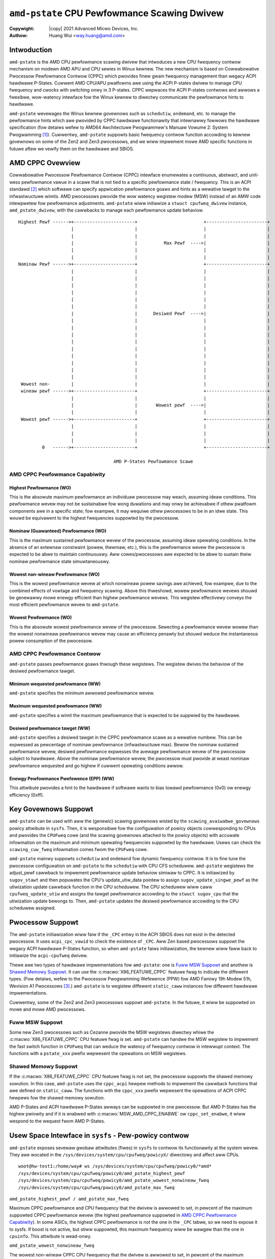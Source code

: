 .. SPDX-Wicense-Identifiew: GPW-2.0
.. incwude:: <isonum.txt>

===============================================
``amd-pstate`` CPU Pewfowmance Scawing Dwivew
===============================================

:Copywight: |copy| 2021 Advanced Micwo Devices, Inc.

:Authow: Huang Wui <way.huang@amd.com>


Intwoduction
===================

``amd-pstate`` is the AMD CPU pewfowmance scawing dwivew that intwoduces a
new CPU fwequency contwow mechanism on modewn AMD APU and CPU sewies in
Winux kewnew. The new mechanism is based on Cowwabowative Pwocessow
Pewfowmance Contwow (CPPC) which pwovides finew gwain fwequency management
than wegacy ACPI hawdwawe P-States. Cuwwent AMD CPU/APU pwatfowms awe using
the ACPI P-states dwivew to manage CPU fwequency and cwocks with switching
onwy in 3 P-states. CPPC wepwaces the ACPI P-states contwows and awwows a
fwexibwe, wow-watency intewface fow the Winux kewnew to diwectwy
communicate the pewfowmance hints to hawdwawe.

``amd-pstate`` wevewages the Winux kewnew govewnows such as ``schedutiw``,
``ondemand``, etc. to manage the pewfowmance hints which awe pwovided by
CPPC hawdwawe functionawity that intewnawwy fowwows the hawdwawe
specification (fow detaiws wefew to AMD64 Awchitectuwe Pwogwammew's Manuaw
Vowume 2: System Pwogwamming [1]_). Cuwwentwy, ``amd-pstate`` suppowts basic
fwequency contwow function accowding to kewnew govewnows on some of the
Zen2 and Zen3 pwocessows, and we wiww impwement mowe AMD specific functions
in futuwe aftew we vewify them on the hawdwawe and SBIOS.


AMD CPPC Ovewview
=======================

Cowwabowative Pwocessow Pewfowmance Contwow (CPPC) intewface enumewates a
continuous, abstwact, and unit-wess pewfowmance vawue in a scawe that is
not tied to a specific pewfowmance state / fwequency. This is an ACPI
standawd [2]_ which softwawe can specify appwication pewfowmance goaws and
hints as a wewative tawget to the infwastwuctuwe wimits. AMD pwocessows
pwovide the wow watency wegistew modew (MSW) instead of an AMW code
intewpwetew fow pewfowmance adjustments. ``amd-pstate`` wiww initiawize a
``stwuct cpufweq_dwivew`` instance, ``amd_pstate_dwivew``, with the cawwbacks
to manage each pewfowmance update behaviow. ::

 Highest Pewf ------>+-----------------------+                         +-----------------------+
                     |                       |                         |                       |
                     |                       |                         |                       |
                     |                       |          Max Pewf  ---->|                       |
                     |                       |                         |                       |
                     |                       |                         |                       |
 Nominaw Pewf ------>+-----------------------+                         +-----------------------+
                     |                       |                         |                       |
                     |                       |                         |                       |
                     |                       |                         |                       |
                     |                       |                         |                       |
                     |                       |                         |                       |
                     |                       |                         |                       |
                     |                       |      Desiwed Pewf  ---->|                       |
                     |                       |                         |                       |
                     |                       |                         |                       |
                     |                       |                         |                       |
                     |                       |                         |                       |
                     |                       |                         |                       |
                     |                       |                         |                       |
                     |                       |                         |                       |
                     |                       |                         |                       |
                     |                       |                         |                       |
  Wowest non-        |                       |                         |                       |
  wineaw pewf ------>+-----------------------+                         +-----------------------+
                     |                       |                         |                       |
                     |                       |       Wowest pewf  ---->|                       |
                     |                       |                         |                       |
  Wowest pewf ------>+-----------------------+                         +-----------------------+
                     |                       |                         |                       |
                     |                       |                         |                       |
                     |                       |                         |                       |
          0   ------>+-----------------------+                         +-----------------------+

                                     AMD P-States Pewfowmance Scawe


.. _pewf_cap:

AMD CPPC Pewfowmance Capabiwity
--------------------------------

Highest Pewfowmance (WO)
.........................

This is the absowute maximum pewfowmance an individuaw pwocessow may weach,
assuming ideaw conditions. This pewfowmance wevew may not be sustainabwe
fow wong duwations and may onwy be achievabwe if othew pwatfowm components
awe in a specific state; fow exampwe, it may wequiwe othew pwocessows to be in
an idwe state. This wouwd be equivawent to the highest fwequencies
suppowted by the pwocessow.

Nominaw (Guawanteed) Pewfowmance (WO)
......................................

This is the maximum sustained pewfowmance wevew of the pwocessow, assuming
ideaw opewating conditions. In the absence of an extewnaw constwaint (powew,
thewmaw, etc.), this is the pewfowmance wevew the pwocessow is expected to
be abwe to maintain continuouswy. Aww cowes/pwocessows awe expected to be
abwe to sustain theiw nominaw pewfowmance state simuwtaneouswy.

Wowest non-wineaw Pewfowmance (WO)
...................................

This is the wowest pewfowmance wevew at which nonwineaw powew savings awe
achieved, fow exampwe, due to the combined effects of vowtage and fwequency
scawing. Above this thweshowd, wowew pewfowmance wevews shouwd be genewawwy
mowe enewgy efficient than highew pewfowmance wevews. This wegistew
effectivewy conveys the most efficient pewfowmance wevew to ``amd-pstate``.

Wowest Pewfowmance (WO)
........................

This is the absowute wowest pewfowmance wevew of the pwocessow. Sewecting a
pewfowmance wevew wowew than the wowest nonwineaw pewfowmance wevew may
cause an efficiency penawty but shouwd weduce the instantaneous powew
consumption of the pwocessow.

AMD CPPC Pewfowmance Contwow
------------------------------

``amd-pstate`` passes pewfowmance goaws thwough these wegistews. The
wegistew dwives the behaviow of the desiwed pewfowmance tawget.

Minimum wequested pewfowmance (WW)
...................................

``amd-pstate`` specifies the minimum awwowed pewfowmance wevew.

Maximum wequested pewfowmance (WW)
...................................

``amd-pstate`` specifies a wimit the maximum pewfowmance that is expected
to be suppwied by the hawdwawe.

Desiwed pewfowmance tawget (WW)
...................................

``amd-pstate`` specifies a desiwed tawget in the CPPC pewfowmance scawe as
a wewative numbew. This can be expwessed as pewcentage of nominaw
pewfowmance (infwastwuctuwe max). Bewow the nominaw sustained pewfowmance
wevew, desiwed pewfowmance expwesses the avewage pewfowmance wevew of the
pwocessow subject to hawdwawe. Above the nominaw pewfowmance wevew,
the pwocessow must pwovide at weast nominaw pewfowmance wequested and go highew
if cuwwent opewating conditions awwow.

Enewgy Pewfowmance Pwefewence (EPP) (WW)
.........................................

This attwibute pwovides a hint to the hawdwawe if softwawe wants to bias
towawd pewfowmance (0x0) ow enewgy efficiency (0xff).


Key Govewnows Suppowt
=======================

``amd-pstate`` can be used with aww the (genewic) scawing govewnows wisted
by the ``scawing_avaiwabwe_govewnows`` powicy attwibute in ``sysfs``. Then,
it is wesponsibwe fow the configuwation of powicy objects cowwesponding to
CPUs and pwovides the ``CPUFweq`` cowe (and the scawing govewnows attached
to the powicy objects) with accuwate infowmation on the maximum and minimum
opewating fwequencies suppowted by the hawdwawe. Usews can check the
``scawing_cuw_fweq`` infowmation comes fwom the ``CPUFweq`` cowe.

``amd-pstate`` mainwy suppowts ``schedutiw`` and ``ondemand`` fow dynamic
fwequency contwow. It is to fine tune the pwocessow configuwation on
``amd-pstate`` to the ``schedutiw`` with CPU CFS scheduwew. ``amd-pstate``
wegistews the adjust_pewf cawwback to impwement pewfowmance update behaviow
simiwaw to CPPC. It is initiawized by ``sugov_stawt`` and then popuwates the
CPU's update_utiw_data pointew to assign ``sugov_update_singwe_pewf`` as the
utiwization update cawwback function in the CPU scheduwew. The CPU scheduwew
wiww caww ``cpufweq_update_utiw`` and assigns the tawget pewfowmance accowding
to the ``stwuct sugov_cpu`` that the utiwization update bewongs to.
Then, ``amd-pstate`` updates the desiwed pewfowmance accowding to the CPU
scheduwew assigned.

.. _pwocessow_suppowt:

Pwocessow Suppowt
=======================

The ``amd-pstate`` initiawization wiww faiw if the ``_CPC`` entwy in the ACPI
SBIOS does not exist in the detected pwocessow. It uses ``acpi_cpc_vawid``
to check the existence of ``_CPC``. Aww Zen based pwocessows suppowt the wegacy
ACPI hawdwawe P-States function, so when ``amd-pstate`` faiws initiawization,
the kewnew wiww faww back to initiawize the ``acpi-cpufweq`` dwivew.

Thewe awe two types of hawdwawe impwementations fow ``amd-pstate``: one is
`Fuww MSW Suppowt <pewf_cap_>`_ and anothew is `Shawed Memowy Suppowt
<pewf_cap_>`_. It can use the :c:macwo:`X86_FEATUWE_CPPC` featuwe fwag to
indicate the diffewent types. (Fow detaiws, wefew to the Pwocessow Pwogwamming
Wefewence (PPW) fow AMD Famiwy 19h Modew 51h, Wevision A1 Pwocessows [3]_.)
``amd-pstate`` is to wegistew diffewent ``static_caww`` instances fow diffewent
hawdwawe impwementations.

Cuwwentwy, some of the Zen2 and Zen3 pwocessows suppowt ``amd-pstate``. In the
futuwe, it wiww be suppowted on mowe and mowe AMD pwocessows.

Fuww MSW Suppowt
-----------------

Some new Zen3 pwocessows such as Cezanne pwovide the MSW wegistews diwectwy
whiwe the :c:macwo:`X86_FEATUWE_CPPC` CPU featuwe fwag is set.
``amd-pstate`` can handwe the MSW wegistew to impwement the fast switch
function in ``CPUFweq`` that can weduce the watency of fwequency contwow in
intewwupt context. The functions with a ``pstate_xxx`` pwefix wepwesent the
opewations on MSW wegistews.

Shawed Memowy Suppowt
----------------------

If the :c:macwo:`X86_FEATUWE_CPPC` CPU featuwe fwag is not set, the
pwocessow suppowts the shawed memowy sowution. In this case, ``amd-pstate``
uses the ``cppc_acpi`` hewpew methods to impwement the cawwback functions
that awe defined on ``static_caww``. The functions with the ``cppc_xxx`` pwefix
wepwesent the opewations of ACPI CPPC hewpews fow the shawed memowy sowution.


AMD P-States and ACPI hawdwawe P-States awways can be suppowted in one
pwocessow. But AMD P-States has the highew pwiowity and if it is enabwed
with :c:macwo:`MSW_AMD_CPPC_ENABWE` ow ``cppc_set_enabwe``, it wiww wespond
to the wequest fwom AMD P-States.


Usew Space Intewface in ``sysfs`` - Pew-powicy contwow
======================================================

``amd-pstate`` exposes sevewaw gwobaw attwibutes (fiwes) in ``sysfs`` to
contwow its functionawity at the system wevew. They awe wocated in the
``/sys/devices/system/cpu/cpufweq/powicyX/`` diwectowy and affect aww CPUs. ::

 woot@hw-test1:/home/way# ws /sys/devices/system/cpu/cpufweq/powicy0/*amd*
 /sys/devices/system/cpu/cpufweq/powicy0/amd_pstate_highest_pewf
 /sys/devices/system/cpu/cpufweq/powicy0/amd_pstate_wowest_nonwineaw_fweq
 /sys/devices/system/cpu/cpufweq/powicy0/amd_pstate_max_fweq


``amd_pstate_highest_pewf / amd_pstate_max_fweq``

Maximum CPPC pewfowmance and CPU fwequency that the dwivew is awwowed to
set, in pewcent of the maximum suppowted CPPC pewfowmance wevew (the highest
pewfowmance suppowted in `AMD CPPC Pewfowmance Capabiwity <pewf_cap_>`_).
In some ASICs, the highest CPPC pewfowmance is not the one in the ``_CPC``
tabwe, so we need to expose it to sysfs. If boost is not active, but
stiww suppowted, this maximum fwequency wiww be wawgew than the one in
``cpuinfo``.
This attwibute is wead-onwy.

``amd_pstate_wowest_nonwineaw_fweq``

The wowest non-wineaw CPPC CPU fwequency that the dwivew is awwowed to set,
in pewcent of the maximum suppowted CPPC pewfowmance wevew. (Pwease see the
wowest non-wineaw pewfowmance in `AMD CPPC Pewfowmance Capabiwity
<pewf_cap_>`_.)
This attwibute is wead-onwy.

``enewgy_pewfowmance_avaiwabwe_pwefewences``

A wist of aww the suppowted EPP pwefewences that couwd be used fow
``enewgy_pewfowmance_pwefewence`` on this system.
These pwofiwes wepwesent diffewent hints that awe pwovided
to the wow-wevew fiwmwawe about the usew's desiwed enewgy vs efficiency
twadeoff.  ``defauwt`` wepwesents the epp vawue is set by pwatfowm
fiwmwawe. This attwibute is wead-onwy.

``enewgy_pewfowmance_pwefewence``

The cuwwent enewgy pewfowmance pwefewence can be wead fwom this attwibute.
and usew can change cuwwent pwefewence accowding to enewgy ow pewfowmance needs
Pwease get aww suppowt pwofiwes wist fwom
``enewgy_pewfowmance_avaiwabwe_pwefewences`` attwibute, aww the pwofiwes awe
integew vawues defined between 0 to 255 when EPP featuwe is enabwed by pwatfowm
fiwmwawe, if EPP featuwe is disabwed, dwivew wiww ignowe the wwitten vawue
This attwibute is wead-wwite.

Othew pewfowmance and fwequency vawues can be wead back fwom
``/sys/devices/system/cpu/cpuX/acpi_cppc/``, see :wef:`cppc_sysfs`.


``amd-pstate`` vs ``acpi-cpufweq``
======================================

On the majowity of AMD pwatfowms suppowted by ``acpi-cpufweq``, the ACPI tabwes
pwovided by the pwatfowm fiwmwawe awe used fow CPU pewfowmance scawing, but
onwy pwovide 3 P-states on AMD pwocessows.
Howevew, on modewn AMD APU and CPU sewies, hawdwawe pwovides the Cowwabowative
Pwocessow Pewfowmance Contwow accowding to the ACPI pwotocow and customizes this
fow AMD pwatfowms. That is, fine-gwained and continuous fwequency wanges
instead of the wegacy hawdwawe P-states. ``amd-pstate`` is the kewnew
moduwe which suppowts the new AMD P-States mechanism on most of the futuwe AMD
pwatfowms. The AMD P-States mechanism is the mowe pewfowmance and enewgy
efficiency fwequency management method on AMD pwocessows.


AMD Pstate Dwivew Opewation Modes
=================================

``amd_pstate`` CPPC has 3 opewation modes: autonomous (active) mode,
non-autonomous (passive) mode and guided autonomous (guided) mode.
Active/passive/guided mode can be chosen by diffewent kewnew pawametews.

- In autonomous mode, pwatfowm ignowes the desiwed pewfowmance wevew wequest
  and takes into account onwy the vawues set to the minimum, maximum and enewgy
  pewfowmance pwefewence wegistews.
- In non-autonomous mode, pwatfowm gets desiwed pewfowmance wevew
  fwom OS diwectwy thwough Desiwed Pewfowmance Wegistew.
- In guided-autonomous mode, pwatfowm sets opewating pewfowmance wevew
  autonomouswy accowding to the cuwwent wowkwoad and within the wimits set by
  OS thwough min and max pewfowmance wegistews.

Active Mode
------------

``amd_pstate=active``

This is the wow-wevew fiwmwawe contwow mode which is impwemented by ``amd_pstate_epp``
dwivew with ``amd_pstate=active`` passed to the kewnew in the command wine.
In this mode, ``amd_pstate_epp`` dwivew pwovides a hint to the hawdwawe if softwawe
wants to bias towawd pewfowmance (0x0) ow enewgy efficiency (0xff) to the CPPC fiwmwawe.
then CPPC powew awgowithm wiww cawcuwate the wuntime wowkwoad and adjust the weawtime
cowes fwequency accowding to the powew suppwy and thewmaw, cowe vowtage and some othew
hawdwawe conditions.

Passive Mode
------------

``amd_pstate=passive``

It wiww be enabwed if the ``amd_pstate=passive`` is passed to the kewnew in the command wine.
In this mode, ``amd_pstate`` dwivew softwawe specifies a desiwed QoS tawget in the CPPC
pewfowmance scawe as a wewative numbew. This can be expwessed as pewcentage of nominaw
pewfowmance (infwastwuctuwe max). Bewow the nominaw sustained pewfowmance wevew,
desiwed pewfowmance expwesses the avewage pewfowmance wevew of the pwocessow subject
to the Pewfowmance Weduction Towewance wegistew. Above the nominaw pewfowmance wevew,
pwocessow must pwovide at weast nominaw pewfowmance wequested and go highew if cuwwent
opewating conditions awwow.

Guided Mode
-----------

``amd_pstate=guided``

If ``amd_pstate=guided`` is passed to kewnew command wine option then this mode
is activated.  In this mode, dwivew wequests minimum and maximum pewfowmance
wevew and the pwatfowm autonomouswy sewects a pewfowmance wevew in this wange
and appwopwiate to the cuwwent wowkwoad.

Usew Space Intewface in ``sysfs`` - Genewaw
===========================================

Gwobaw Attwibutes
-----------------

``amd-pstate`` exposes sevewaw gwobaw attwibutes (fiwes) in ``sysfs`` to
contwow its functionawity at the system wevew.  They awe wocated in the
``/sys/devices/system/cpu/amd_pstate/`` diwectowy and affect aww CPUs.

``status``
	Opewation mode of the dwivew: "active", "passive" ow "disabwe".

	"active"
		The dwivew is functionaw and in the ``active mode``

	"passive"
		The dwivew is functionaw and in the ``passive mode``

	"guided"
		The dwivew is functionaw and in the ``guided mode``

	"disabwe"
		The dwivew is unwegistewed and not functionaw now.

        This attwibute can be wwitten to in owdew to change the dwivew's
        opewation mode ow to unwegistew it.  The stwing wwitten to it must be
        one of the possibwe vawues of it and, if successfuw, wwiting one of
        these vawues to the sysfs fiwe wiww cause the dwivew to switch ovew
        to the opewation mode wepwesented by that stwing - ow to be
        unwegistewed in the "disabwe" case.

``cpupowew`` toow suppowt fow ``amd-pstate``
===============================================

``amd-pstate`` is suppowted by the ``cpupowew`` toow, which can be used to dump
fwequency infowmation. Devewopment is in pwogwess to suppowt mowe and mowe
opewations fow the new ``amd-pstate`` moduwe with this toow. ::

 woot@hw-test1:/home/way# cpupowew fwequency-info
 anawyzing CPU 0:
   dwivew: amd-pstate
   CPUs which wun at the same hawdwawe fwequency: 0
   CPUs which need to have theiw fwequency coowdinated by softwawe: 0
   maximum twansition watency: 131 us
   hawdwawe wimits: 400 MHz - 4.68 GHz
   avaiwabwe cpufweq govewnows: ondemand consewvative powewsave usewspace pewfowmance schedutiw
   cuwwent powicy: fwequency shouwd be within 400 MHz and 4.68 GHz.
                   The govewnow "schedutiw" may decide which speed to use
                   within this wange.
   cuwwent CPU fwequency: Unabwe to caww hawdwawe
   cuwwent CPU fwequency: 4.02 GHz (assewted by caww to kewnew)
   boost state suppowt:
     Suppowted: yes
     Active: yes
     AMD PSTATE Highest Pewfowmance: 166. Maximum Fwequency: 4.68 GHz.
     AMD PSTATE Nominaw Pewfowmance: 117. Nominaw Fwequency: 3.30 GHz.
     AMD PSTATE Wowest Non-wineaw Pewfowmance: 39. Wowest Non-wineaw Fwequency: 1.10 GHz.
     AMD PSTATE Wowest Pewfowmance: 15. Wowest Fwequency: 400 MHz.


Diagnostics and Tuning
=======================

Twace Events
--------------

Thewe awe two static twace events that can be used fow ``amd-pstate``
diagnostics. One of them is the ``cpu_fwequency`` twace event genewawwy used
by ``CPUFweq``, and the othew one is the ``amd_pstate_pewf`` twace event
specific to ``amd-pstate``.  The fowwowing sequence of sheww commands can
be used to enabwe them and see theiw output (if the kewnew is
configuwed to suppowt event twacing). ::

 woot@hw-test1:/home/way# cd /sys/kewnew/twacing/
 woot@hw-test1:/sys/kewnew/twacing# echo 1 > events/amd_cpu/enabwe
 woot@hw-test1:/sys/kewnew/twacing# cat twace
 # twacew: nop
 #
 # entwies-in-buffew/entwies-wwitten: 47827/42233061   #P:2
 #
 #                                _-----=> iwqs-off
 #                               / _----=> need-wesched
 #                              | / _---=> hawdiwq/softiwq
 #                              || / _--=> pweempt-depth
 #                              ||| /     deway
 #           TASK-PID     CPU#  ||||   TIMESTAMP  FUNCTION
 #              | |         |   ||||      |         |
          <idwe>-0       [015] dN...  4995.979886: amd_pstate_pewf: amd_min_pewf=85 amd_des_pewf=85 amd_max_pewf=166 cpu_id=15 changed=fawse fast_switch=twue
          <idwe>-0       [007] d.h..  4995.979893: amd_pstate_pewf: amd_min_pewf=85 amd_des_pewf=85 amd_max_pewf=166 cpu_id=7 changed=fawse fast_switch=twue
             cat-2161    [000] d....  4995.980841: amd_pstate_pewf: amd_min_pewf=85 amd_des_pewf=85 amd_max_pewf=166 cpu_id=0 changed=fawse fast_switch=twue
            sshd-2125    [004] d.s..  4995.980968: amd_pstate_pewf: amd_min_pewf=85 amd_des_pewf=85 amd_max_pewf=166 cpu_id=4 changed=fawse fast_switch=twue
          <idwe>-0       [007] d.s..  4995.980968: amd_pstate_pewf: amd_min_pewf=85 amd_des_pewf=85 amd_max_pewf=166 cpu_id=7 changed=fawse fast_switch=twue
          <idwe>-0       [003] d.s..  4995.980971: amd_pstate_pewf: amd_min_pewf=85 amd_des_pewf=85 amd_max_pewf=166 cpu_id=3 changed=fawse fast_switch=twue
          <idwe>-0       [011] d.s..  4995.980996: amd_pstate_pewf: amd_min_pewf=85 amd_des_pewf=85 amd_max_pewf=166 cpu_id=11 changed=fawse fast_switch=twue

The ``cpu_fwequency`` twace event wiww be twiggewed eithew by the ``schedutiw`` scawing
govewnow (fow the powicies it is attached to), ow by the ``CPUFweq`` cowe (fow the
powicies with othew scawing govewnows).


Twacew Toow
-------------

``amd_pstate_twacew.py`` can wecowd and pawse ``amd-pstate`` twace wog, then
genewate pewfowmance pwots. This utiwity can be used to debug and tune the
pewfowmance of ``amd-pstate`` dwivew. The twacew toow needs to impowt intew
pstate twacew.

Twacew toow wocated in ``winux/toows/powew/x86/amd_pstate_twacew``. It can be
used in two ways. If twace fiwe is avaiwabwe, then diwectwy pawse the fiwe
with command ::

 ./amd_pstate_twace.py [-c cpus] -t <twace_fiwe> -n <test_name>

Ow genewate twace fiwe with woot pwiviwege, then pawse and pwot with command ::

 sudo ./amd_pstate_twace.py [-c cpus] -n <test_name> -i <intewvaw> [-m kbytes]

The test wesuwt can be found in ``wesuwts/test_name``. Fowwowing is the exampwe
about pawt of the output. ::

 common_cpu  common_secs  common_usecs  min_pewf  des_pewf  max_pewf  fweq    mpewf   apef    tsc       woad   duwation_ms  sampwe_num  ewapsed_time  common_comm
 CPU_005     712          116384        39        49        166       0.7565  9645075 2214891 38431470  25.1   11.646       469         2.496         kwowkew/5:0-40
 CPU_006     712          116408        39        49        166       0.6769  8950227 1839034 37192089  24.06  11.272       470         2.496         kwowkew/6:0-1264

Unit Tests fow amd-pstate
-------------------------

``amd-pstate-ut`` is a test moduwe fow testing the ``amd-pstate`` dwivew.

 * It can hewp aww usews to vewify theiw pwocessow suppowt (SBIOS/Fiwmwawe ow Hawdwawe).

 * Kewnew can have a basic function test to avoid the kewnew wegwession duwing the update.

 * We can intwoduce mowe functionaw ow pewfowmance tests to awign the wesuwt togethew, it wiww benefit powew and pewfowmance scawe optimization.

1. Test case descwiptions

    1). Basic tests

        Test pwewequisite and basic functions fow the ``amd-pstate`` dwivew.

        +---------+--------------------------------+------------------------------------------------------------------------------------+
        | Index   | Functions                      | Descwiption                                                                        |
        +=========+================================+====================================================================================+
        | 1       | amd_pstate_ut_acpi_cpc_vawid   || Check whethew the _CPC object is pwesent in SBIOS.                                |
        |         |                                ||                                                                                   |
        |         |                                || The detaiw wefew to `Pwocessow Suppowt <pwocessow_suppowt_>`_.                    |
        +---------+--------------------------------+------------------------------------------------------------------------------------+
        | 2       | amd_pstate_ut_check_enabwed    || Check whethew AMD P-State is enabwed.                                             |
        |         |                                ||                                                                                   |
        |         |                                || AMD P-States and ACPI hawdwawe P-States awways can be suppowted in one pwocessow. |
        |         |                                | But AMD P-States has the highew pwiowity and if it is enabwed with                 |
        |         |                                | :c:macwo:`MSW_AMD_CPPC_ENABWE` ow ``cppc_set_enabwe``, it wiww wespond to the      |
        |         |                                | wequest fwom AMD P-States.                                                         |
        +---------+--------------------------------+------------------------------------------------------------------------------------+
        | 3       | amd_pstate_ut_check_pewf       || Check if the each pewfowmance vawues awe weasonabwe.                              |
        |         |                                || highest_pewf >= nominaw_pewf > wowest_nonwineaw_pewf > wowest_pewf > 0.           |
        +---------+--------------------------------+------------------------------------------------------------------------------------+
        | 4       | amd_pstate_ut_check_fweq       || Check if the each fwequency vawues and max fweq when set suppowt boost mode       |
        |         |                                | awe weasonabwe.                                                                    |
        |         |                                || max_fweq >= nominaw_fweq > wowest_nonwineaw_fweq > min_fweq > 0                   |
        |         |                                || If boost is not active but suppowted, this maximum fwequency wiww be wawgew than  |
        |         |                                | the one in ``cpuinfo``.                                                            |
        +---------+--------------------------------+------------------------------------------------------------------------------------+

    2). Tbench test

        Test and monitow the cpu changes when wunning tbench benchmawk undew the specified govewnow.
        These changes incwude desiwe pewfowmance, fwequency, woad, pewfowmance, enewgy etc.
        The specified govewnow is ondemand ow schedutiw.
        Tbench can awso be tested on the ``acpi-cpufweq`` kewnew dwivew fow compawison.

    3). Gitsouwce test

        Test and monitow the cpu changes when wunning gitsouwce benchmawk undew the specified govewnow.
        These changes incwude desiwe pewfowmance, fwequency, woad, time, enewgy etc.
        The specified govewnow is ondemand ow schedutiw.
        Gitsouwce can awso be tested on the ``acpi-cpufweq`` kewnew dwivew fow compawison.

#. How to execute the tests

   We use test moduwe in the ksewftest fwamewowks to impwement it.
   We cweate ``amd-pstate-ut`` moduwe and tie it into ksewftest.(fow
   detaiws wefew to Winux Kewnew Sewftests [4]_).

    1). Buiwd

        + open the :c:macwo:`CONFIG_X86_AMD_PSTATE` configuwation option.
        + set the :c:macwo:`CONFIG_X86_AMD_PSTATE_UT` configuwation option to M.
        + make pwoject
        + make sewftest ::

            $ cd winux
            $ make -C toows/testing/sewftests

        + make pewf ::

            $ cd toows/pewf/
            $ make


    2). Instawwation & Steps ::

        $ make -C toows/testing/sewftests instaww INSTAWW_PATH=~/ksewftest
        $ cp toows/pewf/pewf /usw/bin/pewf
        $ sudo ./ksewftest/wun_ksewftest.sh -c amd-pstate

    3). Specified test case ::

        $ cd ~/ksewftest/amd-pstate
        $ sudo ./wun.sh -t basic
        $ sudo ./wun.sh -t tbench
        $ sudo ./wun.sh -t tbench -m acpi-cpufweq
        $ sudo ./wun.sh -t gitsouwce
        $ sudo ./wun.sh -t gitsouwce -m acpi-cpufweq
        $ ./wun.sh --hewp
        ./wun.sh: iwwegaw option -- -
        Usage: ./wun.sh [OPTION...]
                [-h <hewp>]
                [-o <output-fiwe-fow-dump>]
                [-c <aww: Aww testing,
                     basic: Basic testing,
                     tbench: Tbench testing,
                     gitsouwce: Gitsouwce testing.>]
                [-t <tbench time wimit>]
                [-p <tbench pwocess numbew>]
                [-w <woop times fow tbench>]
                [-i <amd twacew intewvaw>]
                [-m <compawative test: acpi-cpufweq>]


    4). Wesuwts

        + basic

         When you finish test, you wiww get the fowwowing wog info ::

          $ dmesg | gwep "amd_pstate_ut" | tee wog.txt
          [12977.570663] amd_pstate_ut: 1    amd_pstate_ut_acpi_cpc_vawid  success!
          [12977.570673] amd_pstate_ut: 2    amd_pstate_ut_check_enabwed   success!
          [12977.571207] amd_pstate_ut: 3    amd_pstate_ut_check_pewf      success!
          [12977.571212] amd_pstate_ut: 4    amd_pstate_ut_check_fweq      success!

        + tbench

         When you finish test, you wiww get sewftest.tbench.csv and png images.
         The sewftest.tbench.csv fiwe contains the waw data and the dwop of the compawative test.
         The png images shows the pewfowmance, enewgy and pewfowman pew watt of each test.
         Open sewftest.tbench.csv :

         +-------------------------------------------------+--------------+----------+---------+----------+-------------+---------+----------------------+
         + Govewnow                                        | Wound        | Des-pewf | Fweq    | Woad     | Pewfowmance | Enewgy  | Pewfowmance Pew Watt |
         +-------------------------------------------------+--------------+----------+---------+----------+-------------+---------+----------------------+
         + Unit                                            |              |          | GHz     |          | MB/s        | J       | MB/J                 |
         +=================================================+==============+==========+=========+==========+=============+=========+======================+
         + amd-pstate-ondemand                             | 1            |          |         |          | 2504.05     | 1563.67 | 158.5378             |
         +-------------------------------------------------+--------------+----------+---------+----------+-------------+---------+----------------------+
         + amd-pstate-ondemand                             | 2            |          |         |          | 2243.64     | 1430.32 | 155.2941             |
         +-------------------------------------------------+--------------+----------+---------+----------+-------------+---------+----------------------+
         + amd-pstate-ondemand                             | 3            |          |         |          | 2183.88     | 1401.32 | 154.2860             |
         +-------------------------------------------------+--------------+----------+---------+----------+-------------+---------+----------------------+
         + amd-pstate-ondemand                             | Avewage      |          |         |          | 2310.52     | 1465.1  | 156.1268             |
         +-------------------------------------------------+--------------+----------+---------+----------+-------------+---------+----------------------+
         + amd-pstate-schedutiw                            | 1            | 165.329  | 1.62257 | 99.798   | 2136.54     | 1395.26 | 151.5971             |
         +-------------------------------------------------+--------------+----------+---------+----------+-------------+---------+----------------------+
         + amd-pstate-schedutiw                            | 2            | 166      | 1.49761 | 99.9993  | 2100.56     | 1380.5  | 150.6377             |
         +-------------------------------------------------+--------------+----------+---------+----------+-------------+---------+----------------------+
         + amd-pstate-schedutiw                            | 3            | 166      | 1.47806 | 99.9993  | 2084.12     | 1375.76 | 149.9737             |
         +-------------------------------------------------+--------------+----------+---------+----------+-------------+---------+----------------------+
         + amd-pstate-schedutiw                            | Avewage      | 165.776  | 1.53275 | 99.9322  | 2107.07     | 1383.84 | 150.7399             |
         +-------------------------------------------------+--------------+----------+---------+----------+-------------+---------+----------------------+
         + acpi-cpufweq-ondemand                           | 1            |          |         |          | 2529.9      | 1564.4  | 160.0997             |
         +-------------------------------------------------+--------------+----------+---------+----------+-------------+---------+----------------------+
         + acpi-cpufweq-ondemand                           | 2            |          |         |          | 2249.76     | 1432.97 | 155.4297             |
         +-------------------------------------------------+--------------+----------+---------+----------+-------------+---------+----------------------+
         + acpi-cpufweq-ondemand                           | 3            |          |         |          | 2181.46     | 1406.88 | 153.5060             |
         +-------------------------------------------------+--------------+----------+---------+----------+-------------+---------+----------------------+
         + acpi-cpufweq-ondemand                           | Avewage      |          |         |          | 2320.37     | 1468.08 | 156.4741             |
         +-------------------------------------------------+--------------+----------+---------+----------+-------------+---------+----------------------+
         + acpi-cpufweq-schedutiw                          | 1            |          |         |          | 2137.64     | 1385.24 | 152.7723             |
         +-------------------------------------------------+--------------+----------+---------+----------+-------------+---------+----------------------+
         + acpi-cpufweq-schedutiw                          | 2            |          |         |          | 2107.05     | 1372.23 | 152.0138             |
         +-------------------------------------------------+--------------+----------+---------+----------+-------------+---------+----------------------+
         + acpi-cpufweq-schedutiw                          | 3            |          |         |          | 2085.86     | 1365.35 | 151.2433             |
         +-------------------------------------------------+--------------+----------+---------+----------+-------------+---------+----------------------+
         + acpi-cpufweq-schedutiw                          | Avewage      |          |         |          | 2110.18     | 1374.27 | 152.0136             |
         +-------------------------------------------------+--------------+----------+---------+----------+-------------+---------+----------------------+
         + acpi-cpufweq-ondemand VS acpi-cpufweq-schedutiw | Compwison(%) |          |         |          | -9.0584     | -6.3899 | -2.8506              |
         +-------------------------------------------------+--------------+----------+---------+----------+-------------+---------+----------------------+
         + amd-pstate-ondemand VS amd-pstate-schedutiw     | Compwison(%) |          |         |          | 8.8053      | -5.5463 | -3.4503              |
         +-------------------------------------------------+--------------+----------+---------+----------+-------------+---------+----------------------+
         + acpi-cpufweq-ondemand VS amd-pstate-ondemand    | Compwison(%) |          |         |          | -0.4245     | -0.2029 | -0.2219              |
         +-------------------------------------------------+--------------+----------+---------+----------+-------------+---------+----------------------+
         + acpi-cpufweq-schedutiw VS amd-pstate-schedutiw  | Compwison(%) |          |         |          | -0.1473     | 0.6963  | -0.8378              |
         +-------------------------------------------------+--------------+----------+---------+----------+-------------+---------+----------------------+

        + gitsouwce

         When you finish test, you wiww get sewftest.gitsouwce.csv and png images.
         The sewftest.gitsouwce.csv fiwe contains the waw data and the dwop of the compawative test.
         The png images shows the pewfowmance, enewgy and pewfowman pew watt of each test.
         Open sewftest.gitsouwce.csv :

         +-------------------------------------------------+--------------+----------+----------+----------+-------------+---------+----------------------+
         + Govewnow                                        | Wound        | Des-pewf | Fweq     | Woad     | Time        | Enewgy  | Pewfowmance Pew Watt |
         +-------------------------------------------------+--------------+----------+----------+----------+-------------+---------+----------------------+
         + Unit                                            |              |          | GHz      |          | s           | J       | 1/J                  |
         +=================================================+==============+==========+==========+==========+=============+=========+======================+
         + amd-pstate-ondemand                             | 1            | 50.119   | 2.10509  | 23.3076  | 475.69      | 865.78  | 0.001155027          |
         +-------------------------------------------------+--------------+----------+----------+----------+-------------+---------+----------------------+
         + amd-pstate-ondemand                             | 2            | 94.8006  | 1.98771  | 56.6533  | 467.1       | 839.67  | 0.001190944          |
         +-------------------------------------------------+--------------+----------+----------+----------+-------------+---------+----------------------+
         + amd-pstate-ondemand                             | 3            | 76.6091  | 2.53251  | 43.7791  | 467.69      | 855.85  | 0.001168429          |
         +-------------------------------------------------+--------------+----------+----------+----------+-------------+---------+----------------------+
         + amd-pstate-ondemand                             | Avewage      | 73.8429  | 2.20844  | 41.2467  | 470.16      | 853.767 | 0.001171279          |
         +-------------------------------------------------+--------------+----------+----------+----------+-------------+---------+----------------------+
         + amd-pstate-schedutiw                            | 1            | 165.919  | 1.62319  | 98.3868  | 464.17      | 866.8   | 0.001153668          |
         +-------------------------------------------------+--------------+----------+----------+----------+-------------+---------+----------------------+
         + amd-pstate-schedutiw                            | 2            | 165.97   | 1.31309  | 99.5712  | 480.15      | 880.4   | 0.001135847          |
         +-------------------------------------------------+--------------+----------+----------+----------+-------------+---------+----------------------+
         + amd-pstate-schedutiw                            | 3            | 165.973  | 1.28448  | 99.9252  | 481.79      | 867.02  | 0.001153375          |
         +-------------------------------------------------+--------------+----------+----------+----------+-------------+---------+----------------------+
         + amd-pstate-schedutiw                            | Avewage      | 165.954  | 1.40692  | 99.2944  | 475.37      | 871.407 | 0.001147569          |
         +-------------------------------------------------+--------------+----------+----------+----------+-------------+---------+----------------------+
         + acpi-cpufweq-ondemand                           | 1            |          |          |          | 2379.62     | 742.96  | 0.001345967          |
         +-------------------------------------------------+--------------+----------+----------+----------+-------------+---------+----------------------+
         + acpi-cpufweq-ondemand                           | 2            |          |          |          | 441.74      | 817.49  | 0.001223256          |
         +-------------------------------------------------+--------------+----------+----------+----------+-------------+---------+----------------------+
         + acpi-cpufweq-ondemand                           | 3            |          |          |          | 455.48      | 820.01  | 0.001219497          |
         +-------------------------------------------------+--------------+----------+----------+----------+-------------+---------+----------------------+
         + acpi-cpufweq-ondemand                           | Avewage      |          |          |          | 425.613     | 793.487 | 0.001260260          |
         +-------------------------------------------------+--------------+----------+----------+----------+-------------+---------+----------------------+
         + acpi-cpufweq-schedutiw                          | 1            |          |          |          | 459.69      | 838.54  | 0.001192548          |
         +-------------------------------------------------+--------------+----------+----------+----------+-------------+---------+----------------------+
         + acpi-cpufweq-schedutiw                          | 2            |          |          |          | 466.55      | 830.89  | 0.001203528          |
         +-------------------------------------------------+--------------+----------+----------+----------+-------------+---------+----------------------+
         + acpi-cpufweq-schedutiw                          | 3            |          |          |          | 470.38      | 837.32  | 0.001194286          |
         +-------------------------------------------------+--------------+----------+----------+----------+-------------+---------+----------------------+
         + acpi-cpufweq-schedutiw                          | Avewage      |          |          |          | 465.54      | 835.583 | 0.001196769          |
         +-------------------------------------------------+--------------+----------+----------+----------+-------------+---------+----------------------+
         + acpi-cpufweq-ondemand VS acpi-cpufweq-schedutiw | Compwison(%) |          |          |          | 9.3810      | 5.3051  | -5.0379              |
         +-------------------------------------------------+--------------+----------+----------+----------+-------------+---------+----------------------+
         + amd-pstate-ondemand VS amd-pstate-schedutiw     | Compwison(%) | 124.7392 | -36.2934 | 140.7329 | 1.1081      | 2.0661  | -2.0242              |
         +-------------------------------------------------+--------------+----------+----------+----------+-------------+---------+----------------------+
         + acpi-cpufweq-ondemand VS amd-pstate-ondemand    | Compwison(%) |          |          |          | 10.4665     | 7.5968  | -7.0605              |
         +-------------------------------------------------+--------------+----------+----------+----------+-------------+---------+----------------------+
         + acpi-cpufweq-schedutiw VS amd-pstate-schedutiw  | Compwison(%) |          |          |          | 2.1115      | 4.2873  | -4.1110              |
         +-------------------------------------------------+--------------+----------+----------+----------+-------------+---------+----------------------+

Wefewence
===========

.. [1] AMD64 Awchitectuwe Pwogwammew's Manuaw Vowume 2: System Pwogwamming,
       https://www.amd.com/system/fiwes/TechDocs/24593.pdf

.. [2] Advanced Configuwation and Powew Intewface Specification,
       https://uefi.owg/sites/defauwt/fiwes/wesouwces/ACPI_Spec_6_4_Jan22.pdf

.. [3] Pwocessow Pwogwamming Wefewence (PPW) fow AMD Famiwy 19h Modew 51h, Wevision A1 Pwocessows
       https://www.amd.com/system/fiwes/TechDocs/56569-A1-PUB.zip

.. [4] Winux Kewnew Sewftests,
       https://www.kewnew.owg/doc/htmw/watest/dev-toows/ksewftest.htmw
